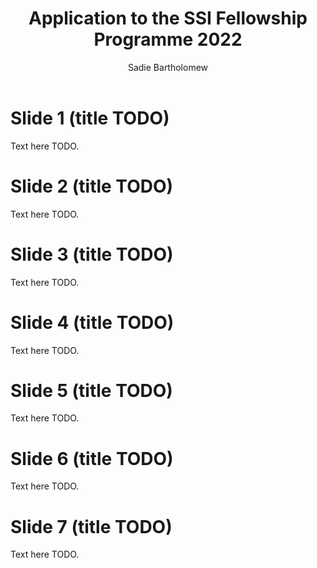 #+REVEAL_ROOT: ./reveal.js
#+REVEAL_EXTRA_CSS: ./css/application.css

#+REVEAL_THEME: ./css/swiss.css
#+REVEAL_TRANS: concave

#+OPTIONS: toc:0
#+OPTIONS: reveal_width:1400 reveal_height:1000


#+TITLE: Application to the SSI Fellowship Programme 2022
#+AUTHOR: Sadie Bartholomew
#+EMAIL: sadie.bartholomew@ncas.ac.uk

* Slide 1 (title TODO)
Text here TODO.


* Slide 2 (title TODO)
Text here TODO.


* Slide 3 (title TODO)
Text here TODO.


* Slide 4 (title TODO)
Text here TODO.


* Slide 5 (title TODO)
Text here TODO.


* Slide 6 (title TODO)
Text here TODO.


* Slide 7 (title TODO)
Text here TODO.
